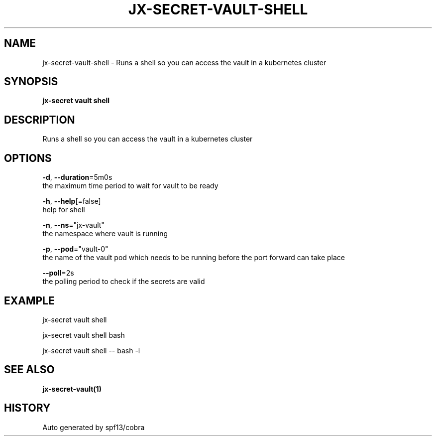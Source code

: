 .TH "JX-SECRET\-VAULT\-SHELL" "1" "" "Auto generated by spf13/cobra" "" 
.nh
.ad l


.SH NAME
.PP
jx\-secret\-vault\-shell \- Runs a shell so you can access the vault in a kubernetes cluster


.SH SYNOPSIS
.PP
\fBjx\-secret vault shell\fP


.SH DESCRIPTION
.PP
Runs a shell so you can access the vault in a kubernetes cluster


.SH OPTIONS
.PP
\fB\-d\fP, \fB\-\-duration\fP=5m0s
    the maximum time period to wait for vault to be ready

.PP
\fB\-h\fP, \fB\-\-help\fP[=false]
    help for shell

.PP
\fB\-n\fP, \fB\-\-ns\fP="jx\-vault"
    the namespace where vault is running

.PP
\fB\-p\fP, \fB\-\-pod\fP="vault\-0"
    the name of the vault pod which needs to be running before the port forward can take place

.PP
\fB\-\-poll\fP=2s
    the polling period to check if the secrets are valid


.SH EXAMPLE
.PP
jx\-secret vault shell

.PP
jx\-secret vault shell bash

.PP
jx\-secret vault shell \-\- bash \-i


.SH SEE ALSO
.PP
\fBjx\-secret\-vault(1)\fP


.SH HISTORY
.PP
Auto generated by spf13/cobra
